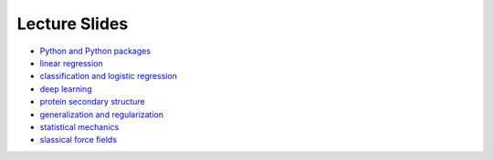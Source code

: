 Lecture Slides
==============


- `Python and Python packages <_static/lecture_slides/1-python-and-python-packages.pdf>`_
- `linear regression <_static/lecture_slides/2-linear-regression.pdf>`_
- `classification and logistic regression <_static/lecture_slides/3-classification-and-logistic-regression.pdf>`_
- `deep learning <_static/lecture_slides/4-deep-learning.pdf>`_
- `protein secondary structure <_static/lecture_slides/s1-protein-secondary-structure.pdf>`_
- `generalization and regularization <_static/lecture_slides/s2-generalization-and-regularization.pdf>`_
- `statistical mechanics <_static/lecture_slides/6-statistical-mechanics.pdf>`_
- `slassical force fields <_static/lecture_slides/7-classical-force-fields.pdf>`_
